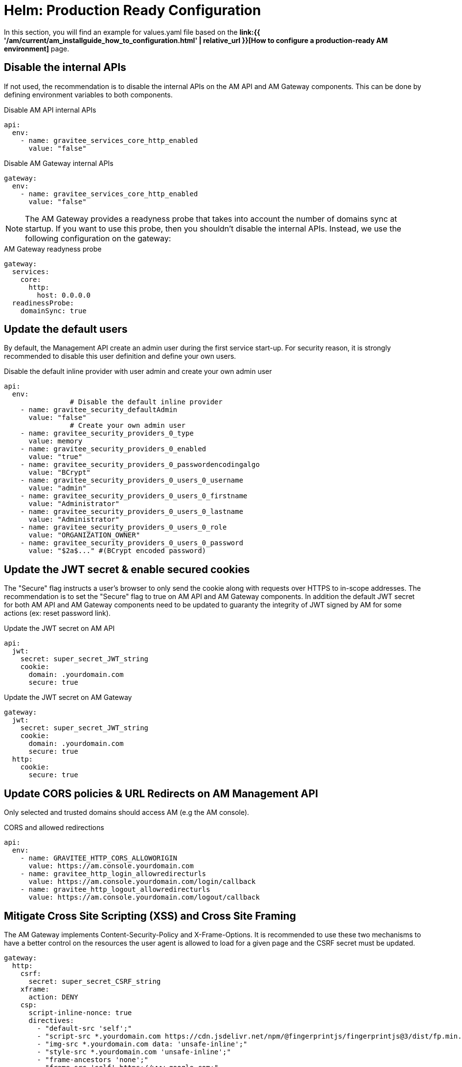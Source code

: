 = Helm: Production Ready Configuration
:page-sidebar: am_3_x_sidebar
:page-permalink: am/current/am_installguide_helm_prod_deployment.html
:page-folder: am/installation-guide/kubernetes
:page-layout: am

In this section, you will find an example for values.yaml file based on the **link:{{ '/am/current/am_installguide_how_to_configuration.html' | relative_url }}[How to configure a production-ready AM environment]** page.

== Disable the internal APIs

If not used, the recommendation is to disable the internal APIs on the AM API and AM Gateway components. This can be done by defining environment variables to both components.

.Disable AM API internal APIs
[source, yaml]
----
api:
  env:
    - name: gravitee_services_core_http_enabled
      value: "false"
----

.Disable AM Gateway internal APIs
[source, yaml]
----
gateway:
  env:
    - name: gravitee_services_core_http_enabled
      value: "false"
----

NOTE: The AM Gateway provides a readyness probe that takes into account the number of domains sync at startup. If you want to use this probe, then you  shouldn't disable the internal APIs. Instead, we use the following configuration on the gateway:

.AM Gateway readyness probe
[source, yaml]
----
gateway:
  services:
    core:
      http:
        host: 0.0.0.0
  readinessProbe:
    domainSync: true
----

== Update the default users

By default, the Management API create an admin user during the first service start-up. For security reason, it is strongly recommended to disable this user definition and define your own users.

.Disable the default inline provider with user admin and create your own admin user
[source, yaml]
----
api:
  env:
		# Disable the default inline provider
    - name: gravitee_security_defaultAdmin
      value: "false"
		# Create your own admin user
    - name: gravitee_security_providers_0_type
      value: memory
    - name: gravitee_security_providers_0_enabled
      value: "true"
    - name: gravitee_security_providers_0_passwordencodingalgo
      value: "BCrypt"
    - name: gravitee_security_providers_0_users_0_username
      value: "admin"
    - name: gravitee_security_providers_0_users_0_firstname
      value: "Administrator"
    - name: gravitee_security_providers_0_users_0_lastname
      value: "Administrator"
    - name: gravitee_security_providers_0_users_0_role
      value: "ORGANIZATION_OWNER"
    - name: gravitee_security_providers_0_users_0_password
      value: "$2a$..." #(BCrypt encoded password) 
----

== Update the JWT secret & enable secured cookies

The "Secure" flag instructs a user’s browser to only send the cookie along with requests over HTTPS to in-scope addresses. The recommendation is to set the "Secure" flag to true on AM API and AM Gateway components. In addition the default JWT secret for both AM API and AM Gateway components need to be updated to guaranty the integrity of JWT signed by AM for some actions (ex: reset password link).

.Update the JWT secret on AM API
[source, yaml]
----
api:
  jwt:
    secret: super_secret_JWT_string
    cookie:
      domain: .yourdomain.com
      secure: true
----

.Update the JWT secret on AM Gateway
[source, yaml]
----
gateway:
  jwt:
    secret: super_secret_JWT_string
    cookie:
      domain: .yourdomain.com
      secure: true
  http:
    cookie:
      secure: true
----

== Update CORS policies & URL Redirects on AM Management API

Only selected and trusted domains should access AM (e.g the AM console). 

.CORS and allowed redirections
[source, yaml]
----
api:
  env:
    - name: GRAVITEE_HTTP_CORS_ALLOWORIGIN
      value: https://am.console.yourdomain.com
    - name: gravitee_http_login_allowredirecturls
      value: https://am.console.yourdomain.com/login/callback
    - name: gravitee_http_logout_allowredirecturls
      value: https://am.console.yourdomain.com/logout/callback
----

== Mitigate Cross Site Scripting (XSS) and Cross Site Framing

The AM Gateway implements Content-Security-Policy and X-Frame-Options. It is recommended to use these two mechanisms to have a better control on the resources the user agent is allowed to load for a given page and the CSRF secret must be updated.

[source, yaml]
----
gateway:
  http:
    csrf:
      secret: super_secret_CSRF_string
    xframe:
      action: DENY
    csp:
      script-inline-nonce: true
      directives:
        - "default-src 'self';"
        - "script-src *.yourdomain.com https://cdn.jsdelivr.net/npm/@fingerprintjs/fingerprintjs@3/dist/fp.min.js https://cdn.jsdelivr.net/npm/@fingerprintjs/fingerprintjs-pro@3/dist/fp.min.js *.gstatic.com *.google.com;"
        - "img-src *.yourdomain.com data: 'unsafe-inline';"
        - "style-src *.yourdomain.com 'unsafe-inline';"
        - "frame-ancestors 'none';"
        - "frame-src 'self' https://www.google.com;"
----

== Values

This section regroupes in a single place all the settings previously described in this page.

[source, yaml]
----
api:
  env:
    - name: gravitee_services_core_http_enabled
      value: "false"
    - name: GRAVITEE_HTTP_CORS_ALLOWORIGIN
      value: https://am.console.yourdomain.com
    - name: gravitee_security_defaultAdmin
      value: "false"
    - name: gravitee_security_providers_0_type
      value: memory
    - name: gravitee_security_providers_0_enabled
      value: "true"
    - name: gravitee_security_providers_0_passwordencodingalgo
      value: "BCrypt"
    - name: gravitee_security_providers_0_users_0_username
      value: "admin"
    - name: gravitee_security_providers_0_users_0_firstname
      value: "Administrator"
    - name: gravitee_security_providers_0_users_0_lastname
      value: "Administrator"
    - name: gravitee_security_providers_0_users_0_role
      value: "ORGANIZATION_OWNER"
    - name: gravitee_security_providers_0_users_0_password
      value: "$2a$..."
    - name: gravitee_http_login_allowredirecturls
      value: https://am.console.yourdomain.com/login/callback
    - name: gravitee_http_logout_allowredirecturls
      value: https://am.console.yourdomain.com/logout/callback
  jwt:
    secret: super_secret_JWT_string
    cookie:
      domain: .yourdomain.com
      secure: true
  image:
    tag: 3.18.0
  autoscaling:
    enabled: false
  replicaCount: 1
  deployment:
    strategy:
      rollingUpdate:
        maxUnavailable: 0
  ingress:
    path: /management
    hosts:
      - am.api.yourdomain.com
    tls:
      - hosts:
          - am.api.yourdomain.com
        secretName: am-api-cert
    annotations:
      cert-manager.io/cluster-issuer: letsencrypt-prod
  extraVolumeMounts: |
    - name: gravitee-license
      mountPath: /opt/graviteeio-am-management-api/license
      readOnly: true
  extraVolumes: |
    - name: gravitee-license
      secret:
        secretName: gravitee-license

gateway:
  enabled: true
  env:
    - name: gravitee_services_core_http_enabled
      value: "false"
  http:
    cookie:
      secure: true
    csrf:
      secret: super_secret_CSRF_string
    xframe:
      action: DENY
    csp:
      script-inline-nonce: true
      directives:
        - "default-src 'self';"
        - "script-src *.yourdomain.com https://cdn.jsdelivr.net/npm/@fingerprintjs/fingerprintjs@3/dist/fp.min.js https://cdn.jsdelivr.net/npm/@fingerprintjs/fingerprintjs-pro@3/dist/fp.min.js *.gstatic.com *.google.com;"
        - "img-src *.yourdomain.com data: 'unsafe-inline';"
        - "style-src *.yourdomain.com 'unsafe-inline';"
        - "frame-ancestors 'none';"
        - "frame-src 'self' https://www.google.com;"
  jwt:
    secret: super_secret_JWT_string
    cookie:
      domain: .yourdomain.com
      secure: true
  image:
    tag: 3.18.0
  autoscaling:
    enabled: false
  replicaCount: 1
  deployment:
    strategy:
      rollingUpdate:
        maxUnavailable: 0
  resources:
    limits:
      memory: 1024Mi
    requests:
      memory: 768Mi
  ingress:
    path: /
    hosts:
      - am.gateway.yourdomain.com
    tls:
      - hosts:
          - am.gateway.yourdomain.com
        secretName: am-gateway-cert
    annotations:
      cert-manager.io/cluster-issuer: letsencrypt-prod
      nginx.ingress.kubernetes.io/proxy-buffer-size: "64k"
      nginx.ingress.kubernetes.io/proxy-buffers-number: "8"
      nginx.ingress.kubernetes.io/proxy-body-size: "5m"
  extraVolumeMounts: |
    - name: gravitee-license
      mountPath: /opt/graviteeio-am-gateway/license
      readOnly: true
  extraVolumes: |
    - name: gravitee-license
      secret:
        secretName: gravitee-license

ui:
  image:
    tag: 3.18.0
  autoscaling:
    enabled: false
  replicaCount: 1
  ingress:
    path: /
    hosts:
      - am.console.yourdomain.com
    tls:
      - hosts:
          - am.console.yourdomain.com
        secretName: am-console-cert
    annotations:
      cert-manager.io/cluster-issuer: letsencrypt-prod
----